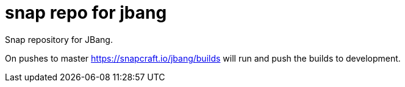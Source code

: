 # snap repo for jbang

Snap repository for JBang.

On pushes to master https://snapcraft.io/jbang/builds will
run and push the builds to development.

